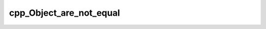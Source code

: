 .. _cpp_Object_are_not_equal-label:

cpp_Object_are_not_equal
########################

.. function:: _cpp_Object_are_not_equal(<lhs> <return> <rhs>)

    Determines if two objects are different
    
    This function simply negates :ref:`cpp_Object_are_equal-label`.
    
    :param lhs: The handle for the object that goes on the left of ``!=``
    :param return: An identifier to hold whether or not the two objects are
                   different
    :param rhs: The handle for the object that goes on the right of ``!=``
    